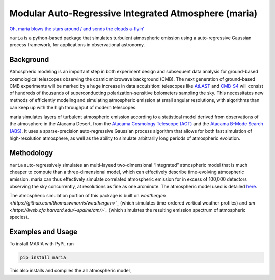 Modular Auto-Regressive Integrated Atmosphere (maria)
=====================================================

`Oh, maria blows the stars around / and sends the clouds
a-flyin’ <https://youtu.be/qKxgfnoz2pk>`_

``maria`` is a python-based package that simulates turbulent atmospheric
emission using a auto-regressive Gaussian process framework, for
applications in observational astronomy. 

Background
----------

Atmospheric modeling is an important step in both experiment design and
subsequent data analysis for ground-based cosmological telescopes
observing the cosmic microwave background (CMB). The next generation of
ground-based CMB experiments will be marked by a huge increase in data
acquisition: telescopes like `AtLAST <https://www.atlast.uio.no>`_ and
`CMB-S4 <https://cmb-s4.org>`_ will consist of hundreds of thousands of
superconducting polarization-sensitive bolometers sampling the sky. This
necessitates new methods of efficiently modeling and simulating
atmospheric emission at small angular resolutions, with algorithms than
can keep up with the high throughput of modern telescopes.

maria simulates layers of turbulent atmospheric emission according to a
statistical model derived from observations of the atmosphere in the
Atacama Desert, from the `Atacama Cosmology Telescope
(ACT) <https://lambda.gsfc.nasa.gov/product/act/>`_ and the `Atacama
B-Mode Search (ABS) <https://lambda.gsfc.nasa.gov/product/abs/>`_. It
uses a sparse-precision auto-regressive Gaussian process algorithm that
allows for both fast simulation of high-resolution atmosphere, as well
as the ability to simulate arbitrarily long periods of atmospheric
evolution.

Methodology
-----------

``maria`` auto-regressively simulates an multi-layeed two-dimensional
“integrated” atmospheric model that is much cheaper to compute than a
three-dimensional model, which can effectively describe time-evolving
atmospheric emission. maria can thus effectively simulate correlated
atmospheric emission for in excess of 100,000 detectors observing the
sky concurrently, at resolutions as fine as one arcminute. The
atmospheric model used is detailed
`here <https://arxiv.org/abs/2111.01319>`_.

The atmospheric simulation portion of this package is built on `weathergen <https://github.com/thomaswmorris/weathergen>`_` (which simulates time-ordered vertical weather profiles) and `am <https://lweb.cfa.harvard.edu/~spaine/am/>`_` (which simulates the resulting emission spectrum of atmospheric species).

Examples and Usage
------------------

To install MARIA with PyPi, run

.. code:: console

   pip install maria

This also installs and compiles the ``am`` atmospheric model, 
